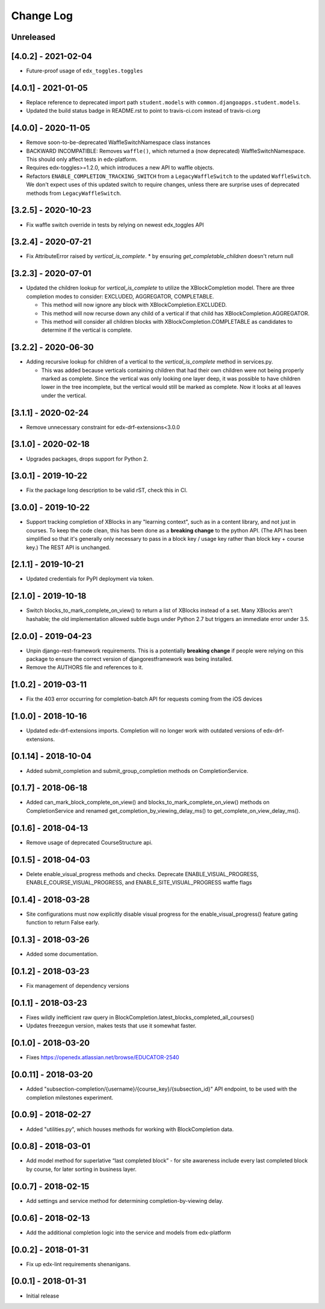 Change Log
----------

..
   All enhancements and patches to completion will be documented
   in this file.  It adheres to the structure of http://keepachangelog.com/ ,
   but in reStructuredText instead of Markdown (for ease of incorporation into
   Sphinx documentation and the PyPI description).

   This project adheres to Semantic Versioning (http://semver.org/).

.. There should always be an "Unreleased" section for changes pending release.

Unreleased
~~~~~~~~~~

[4.0.2] - 2021-02-04
~~~~~~~~~~~~~~~~~~~~~~~~~~~~~~~~~~~~~~~~~~~~~~~~
* Future-proof usage of ``edx_toggles.toggles``


[4.0.1] - 2021-01-05
~~~~~~~~~~~~~~~~~~~~~~~~~~~~~~~~~~~~~~~~~~~~~~~~
* Replace reference to deprecated import path ``student.models``
  with ``common.djangoapps.student.models``.
* Updated the build status badge in README.rst to point to travis-ci.com instead of travis-ci.org


[4.0.0] - 2020-11-05
~~~~~~~~~~~~~~~~~~~~~~~~~~~~~~~~~~~~~~~~~~~~~~~~
* Remove soon-to-be-deprecated WaffleSwitchNamespace class instances
* BACKWARD INCOMPATIBLE: Removes ``waffle()``, which returned a (now deprecated) WaffleSwitchNamespace. This should only affect tests in edx-platform.
* Requires edx-toggles>=1.2.0, which introduces a new API to waffle objects.
* Refactors ``ENABLE_COMPLETION_TRACKING_SWITCH`` from a ``LegacyWaffleSwitch`` to the updated ``WaffleSwitch``.  We don't expect uses of this updated switch to require changes, unless there are surprise uses of deprecated methods from ``LegacyWaffleSwitch``.

[3.2.5] - 2020-10-23
~~~~~~~~~~~~~~~~~~~~~~~~~~~~~~~~~~~~~~~~~~~~~~~~
* Fix waffle switch override in tests by relying on newest edx_toggles API

[3.2.4] - 2020-07-21
~~~~~~~~~~~~~~~~~~~~~~~~~~~~~~~~~~~~~~~~~~~~~~~~
* Fix AttributeError raised by `vertical_is_complete`.
  * by ensuring `get_completable_children` doesn't return null

[3.2.3] - 2020-07-01
~~~~~~~~~~~~~~~~~~~~~~~~~~~~~~~~~~~~~~~~~~~~~~~~
* Updated the children lookup for `vertical_is_complete` to utilize the XBlockCompletion model. There are
  three completion modes to consider: EXCLUDED, AGGREGATOR, COMPLETABLE.

  * This method will now ignore any block with XBlockCompletion.EXCLUDED.
  * This method will now recurse down any child of a vertical if that child has XBlockCompletion.AGGREGATOR.
  * This method will consider all children blocks with XBlockCompletion.COMPLETABLE as candidates to
    determine if the vertical is complete.

[3.2.2] - 2020-06-30
~~~~~~~~~~~~~~~~~~~~~~~~~~~~~~~~~~~~~~~~~~~~~~~~
* Adding recursive lookup for children of a vertical to the `vertical_is_complete` method in services.py.

  * This was added because verticals containing children that had their own children were not being properly marked
    as complete. Since the vertical was only looking one layer deep, it was possible to have children lower in the tree
    incomplete, but the vertical would still be marked as complete. Now it looks at all leaves under the vertical.

[3.1.1] - 2020-02-24
~~~~~~~~~~~~~~~~~~~~~~~~~~~~~~~~~~~~~~~~~~~~~~~~
* Remove unnecessary constraint for edx-drf-extensions<3.0.0

[3.1.0] - 2020-02-18
~~~~~~~~~~~~~~~~~~~~~~~~~~~~~~~~~~~~~~~~~~~~~~~~
* Upgrades packages, drops support for Python 2.

[3.0.1] - 2019-10-22
~~~~~~~~~~~~~~~~~~~~~~~~~~~~~~~~~~~~~~~~~~~~~~~~
* Fix the package long description to be valid rST, check this in CI.

[3.0.0] - 2019-10-22
~~~~~~~~~~~~~~~~~~~~~~~~~~~~~~~~~~~~~~~~~~~~~~~~
* Support tracking completion of XBlocks in any "learning context", such as in
  a content library, and not just in courses. To keep the code clean, this has
  been done as a **breaking change** to the python API. (The API has been
  simplified so that it's generally only necessary to pass in a block key /
  usage key rather than block key + course key.) The REST API is unchanged.

[2.1.1] - 2019-10-21
~~~~~~~~~~~~~~~~~~~~~~~~~~~~~~~~~~~~~~~~~~~~~~~~
* Updated credentials for PyPI deployment via token.

[2.1.0] - 2019-10-18
~~~~~~~~~~~~~~~~~~~~~~~~~~~~~~~~~~~~~~~~~~~~~~~~
* Switch blocks_to_mark_complete_on_view() to return a list of XBlocks instead of a set.  Many XBlocks aren't hashable;
  the old implementation allowed subtle bugs under Python 2.7 but triggers an immediate error under 3.5.

[2.0.0] - 2019-04-23
~~~~~~~~~~~~~~~~~~~~~~~~~~~~~~~~~~~~~~~~~~~~~~~~
* Unpin django-rest-framework requirements. This is a potentially **breaking change** if people were
  relying on this package to ensure the correct version of djangorestframework was being installed.
* Remove the AUTHORS file and references to it.

[1.0.2] - 2019-03-11
~~~~~~~~~~~~~~~~~~~~~~~~~~~~~~~~~~~~~~~~~~~~~~~~

* Fix the 403 error occurring for completion-batch API for requests coming from the iOS devices

[1.0.0] - 2018-10-16
~~~~~~~~~~~~~~~~~~~~~~~~~~~~~~~~~~~~~~~~~~~~~~~~
* Updated edx-drf-extensions imports. Completion will no longer work with
  outdated versions of edx-drf-extensions.

[0.1.14] - 2018-10-04
~~~~~~~~~~~~~~~~~~~~~~~~~~~~~~~~~~~~~~~~~~~~~~~~
* Added submit_completion and submit_group_completion methods on
  CompletionService.

[0.1.7] - 2018-06-18
~~~~~~~~~~~~~~~~~~~~~~~~~~~~~~~~~~~~~~~~~~~~~~~~
* Added can_mark_block_complete_on_view() and blocks_to_mark_complete_on_view()
  methods on CompletionService and renamed get_completion_by_viewing_delay_ms()
  to get_complete_on_view_delay_ms().

[0.1.6] - 2018-04-13
~~~~~~~~~~~~~~~~~~~~~~~~~~~~~~~~~~~~~~~~~~~~~~~~
* Remove usage of deprecated CourseStructure api.

[0.1.5] - 2018-04-03
~~~~~~~~~~~~~~~~~~~~~~~~~~~~~~~~~~~~~~~~~~~~~~~~
* Delete enable_visual_progress methods and checks. Deprecate ENABLE_VISUAL_PROGRESS,
  ENABLE_COURSE_VISUAL_PROGRESS, and ENABLE_SITE_VISUAL_PROGRESS waffle flags

[0.1.4] - 2018-03-28
~~~~~~~~~~~~~~~~~~~~~~~~~~~~~~~~~~~~~~~~~~~~~~~~
* Site configurations must now explicitly disable visual progress for the
  enable_visual_progress() feature gating function to return False early.

[0.1.3] - 2018-03-26
~~~~~~~~~~~~~~~~~~~~~~~~~~~~~~~~~~~~~~~~~~~~~~~~
* Added some documentation.

[0.1.2] - 2018-03-23
~~~~~~~~~~~~~~~~~~~~~~~~~~~~~~~~~~~~~~~~~~~~~~~~
* Fix management of dependency versions

[0.1.1] - 2018-03-23
~~~~~~~~~~~~~~~~~~~~~~~~~~~~~~~~~~~~~~~~~~~~~~~~
* Fixes wildly inefficient raw query in BlockCompletion.latest_blocks_completed_all_courses()
* Updates freezegun version, makes tests that use it somewhat faster.

[0.1.0] - 2018-03-20
~~~~~~~~~~~~~~~~~~~~~~~~~~~~~~~~~~~~~~~~~~~~~~~~
* Fixes https://openedx.atlassian.net/browse/EDUCATOR-2540

[0.0.11] - 2018-03-20
~~~~~~~~~~~~~~~~~~~~~~~~~~~~~~~~~~~~~~~~~~~~~~~~
* Added "subsection-completion/{username}/{course_key}/{subsection_id}" API
  endpoint, to be used with the completion milestones experiment.

[0.0.9] - 2018-02-27
~~~~~~~~~~~~~~~~~~~~~~~~~~~~~~~~~~~~~~~~~~~~~~~~
* Added "utilities.py", which houses methods for working with BlockCompletion
  data.

[0.0.8] - 2018-03-01
~~~~~~~~~~~~~~~~~~~~~~~~~~~~~~~~~~~~~~~~~~~~~~~~
* Add model method for superlative “last completed block” - for site awareness
  include every last completed block by course, for later sorting in business
  layer.

[0.0.7] - 2018-02-15
~~~~~~~~~~~~~~~~~~~~~~~~~~~~~~~~~~~~~~~~~~~~~~~~
* Add settings and service method for determining completion-by-viewing delay.

[0.0.6] - 2018-02-13
~~~~~~~~~~~~~~~~~~~~~~~~~~~~~~~~~~~~~~~~~~~~~~~~
* Add the additional completion logic into the service and models from edx-platform

[0.0.2] - 2018-01-31
~~~~~~~~~~~~~~~~~~~~~~~~~~~~~~~~~~~~~~~~~~~~~~~~
* Fix up edx-lint requirements shenanigans.

[0.0.1] - 2018-01-31
~~~~~~~~~~~~~~~~~~~~~~~~~~~~~~~~~~~~~~~~~~~~~~~~
* Initial release

